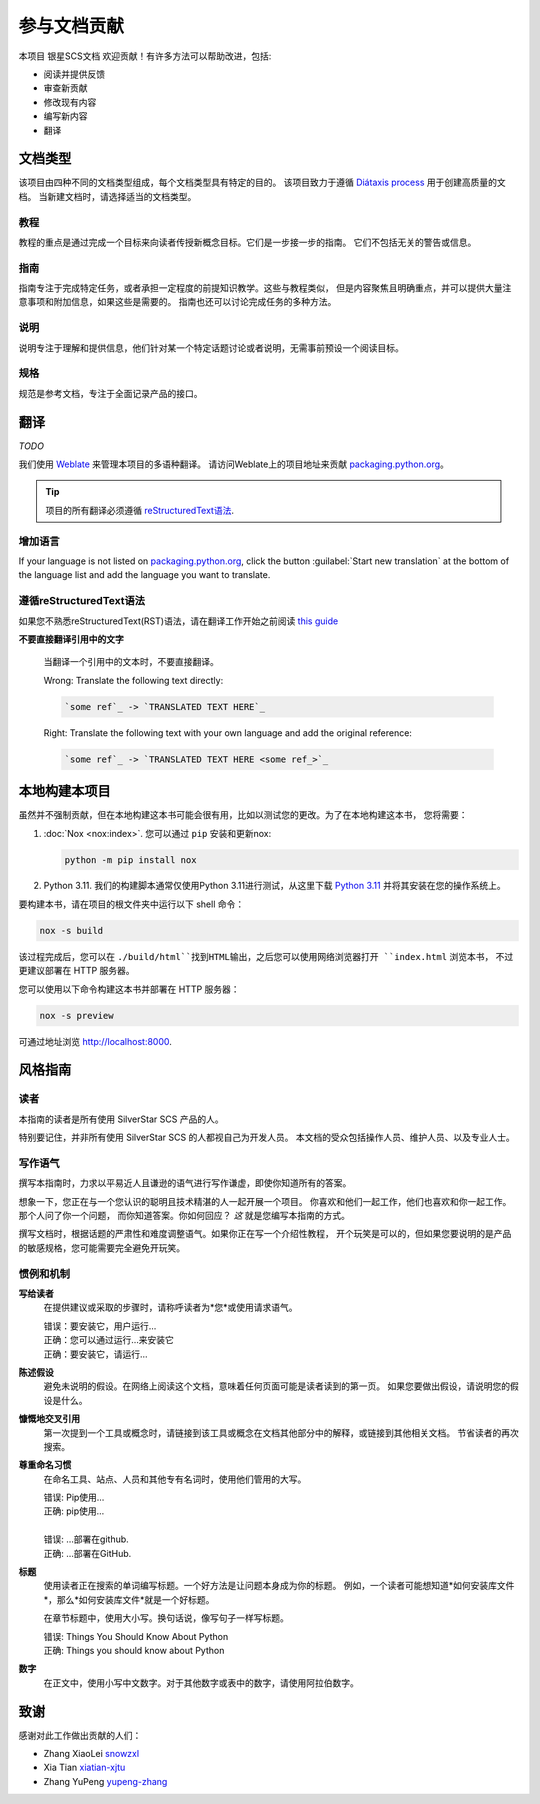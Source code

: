 .. |SS-SCS-Docs| replace:: 银星SCS文档

================
参与文档贡献
================

本项目 |SS-SCS-Docs| 欢迎贡献！有许多方法可以帮助改进，包括:

* 阅读并提供反馈
* 审查新贡献
* 修改现有内容
* 编写新内容
* 翻译

文档类型
===================

该项目由四种不同的文档类型组成，每个文档类型具有特定的目的。
该项目致力于遵循 `Diátaxis process`_ 用于创建高质量的文档。
当新建文档时，请选择适当的文档类型。

.. _Diátaxis process: https://diataxis.fr/

教程
---------

教程的重点是通过完成一个目标来向读者传授新概念目标。它们是一步接一步的指南。
它们不包括无关的警告或信息。

指南
------

指南专注于完成特定任务，或者承担一定程度的前提知识教学。这些与教程类似，
但是内容聚焦且明确重点，并可以提供大量注意事项和附加信息，如果这些是需要的。
指南也还可以讨论完成任务的多种方法。

说明
------------

说明专注于理解和提供信息，他们针对某一个特定话题讨论或者说明，无需事前预设一个阅读目标。

规格
--------------

规范是参考文档，专注于全面记录产品的接口。

翻译
============

*TODO*

我们使用 `Weblate`_ 来管理本项目的多语种翻译。
请访问Weblate上的项目地址来贡献 `packaging.python.org`_。

.. tip::

   项目的所有翻译必须遵循 `reStructuredText语法 <reStructuredText syntax_>`_.

.. _Weblate: https://weblate.org/
.. _packaging.python.org: https://hosted.weblate.org/projects/
.. _reStructuredText syntax: https://www.sphinx-doc.org/en/master/usage/restructuredtext/basics.html

增加语言
-----------------

If your language is not listed on `packaging.python.org`_, click the button
:guilabel:`Start new translation` at the bottom of the language list and add
the language you want to translate.

遵循reStructuredText语法
---------------------------------

如果您不熟悉reStructuredText(RST)语法，请在翻译工作开始之前阅读 `this guide`_

**不要直接翻译引用中的文字**

  当翻译一个引用中的文本时，不要直接翻译。

  | Wrong: Translate the following text directly:

  .. code-block:: rst

      `some ref`_ -> `TRANSLATED TEXT HERE`_

  | Right: Translate the following text with your own language and add the original reference:

  .. code-block:: rst

      `some ref`_ -> `TRANSLATED TEXT HERE <some ref_>`_

.. _this guide: https://docutils.sourceforge.io/docs/user/rst/quickref.html

本地构建本项目
==============

虽然并不强制贡献，但在本地构建这本书可能会很有用，比如以测试您的更改。为了在本地构建这本书，
您将需要：

1. :doc:`Nox <nox:index>`. 您可以通过 ``pip`` 安装和更新nox:

   .. code-block:: bash

      python -m pip install nox

2. Python 3.11. 我们的构建脚本通常仅使用Python 3.11进行测试，从这里下载 `Python 3.11`_ 
   并将其安装在您的操作系统上。

.. _Python 3.11: https://www.python.org/downloads/

要构建本书，请在项目的根文件夹中运行以下 shell 命令：

.. code-block:: bash

   nox -s build

该过程完成后，您可以在 ``./build/html``找到HTML输出，之后您可以使用网络浏览器打开 ``index.html`` 浏览本书，
不过更建议部署在 HTTP 服务器。

您可以使用以下命令构建这本书并部署在 HTTP 服务器：

.. code-block:: bash

   nox -s preview

可通过地址浏览 http://localhost:8000.

风格指南
===========

读者
----

本指南的读者是所有使用 SilverStar SCS 产品的人。

特别要记住，并非所有使用 SilverStar SCS 的人都视自己为开发人员。
本文档的受众包括操作人员、维护人员、以及专业人士。

写作语气
--------------

撰写本指南时，力求以平易近人且谦逊的语气进行写作谦虚，即使你知道所有的答案。

想象一下，您正在与一个您认识的聪明且技术精湛的人一起开展一个项目。
你喜欢和他们一起工作，他们也喜欢和你一起工作。那个人问了你一个问题，
而你知道答案。你如何回应？ *这* 就是您编写本指南的方式。

撰写文档时，根据话题的严肃性和难度调整语气。如果你正在写一个介绍性教程，
开个玩笑是可以的，但如果您要说明的是产品的敏感规格，您可能需要完全避免开玩笑。

惯例和机制
-------------------------

**写给读者**
  在提供建议或采取的步骤时，请称呼读者为*您*或使用请求语气。

  | 错误：要安装它，用户运行...
  | 正确：您可以通过运行...来安装它
  | 正确：要安装它，请运行...

**陈述假设**
  避免未说明的假设。在网络上阅读这个文档，意味着任何页面可能是读者读到的第一页。
  如果您要做出假设，请说明您的假设是什么。

**慷慨地交叉引用**
  第一次提到一个工具或概念时，请链接到该工具或概念在文档其他部分中的解释，或链接到其他相关文档。
  节省读者的再次搜索。

**尊重命名习惯**
  在命名工具、站点、人员和其他专有名词时，使用他们管用的大写。

  | 错误: Pip使用…
  | 正确: pip使用…
  |
  | 错误: …部署在github.
  | 正确: …部署在GitHub.

**标题**
  使用读者正在搜索的单词编写标题。一个好方法是让问题本身成为你的标题。
  例如，一个读者可能想知道*如何安装库文件*，那么*如何安装库文件*就是一个好标题。

  在章节标题中，使用大小写。换句话说，像写句子一样写标题。

  | 错误: Things You Should Know About Python
  | 正确: Things you should know about Python

**数字**
  在正文中，使用小写中文数字。对于其他数字或表中的数字，请使用阿拉伯数字。

.. _contributors:

致谢
====

感谢对此工作做出贡献的人们：

* Zhang XiaoLei `snowzxl <https://github.com/snowzxl>`_
* Xia Tian `xiatian-xjtu <https://github.com/xiatian-xjtu>`_
* Zhang YuPeng `yupeng-zhang <https://github.com/yupeng-zhang>`_
